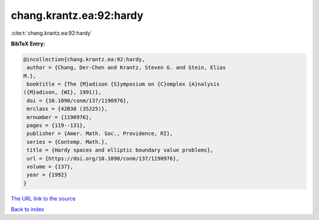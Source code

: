 chang.krantz.ea:92:hardy
========================

:cite:t:`chang.krantz.ea:92:hardy`

**BibTeX Entry:**

.. code-block:: bibtex

   @incollection{chang.krantz.ea:92:hardy,
    author = {Chang, Der-Chen and Krantz, Steven G. and Stein, Elias
   M.},
    booktitle = {The {M}adison {S}ymposium on {C}omplex {A}nalysis
   ({M}adison, {WI}, 1991)},
    doi = {10.1090/conm/137/1190976},
    mrclass = {42B30 (35J25)},
    mrnumber = {1190976},
    pages = {119--131},
    publisher = {Amer. Math. Soc., Providence, RI},
    series = {Contemp. Math.},
    title = {Hardy spaces and elliptic boundary value problems},
    url = {https://doi.org/10.1090/conm/137/1190976},
    volume = {137},
    year = {1992}
   }

`The URL link to the source <ttps://doi.org/10.1090/conm/137/1190976}>`__


`Back to index <../By-Cite-Keys.html>`__
